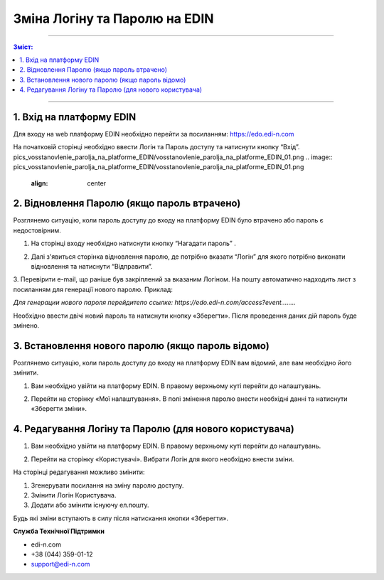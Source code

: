 ************************
Зміна Логіну та Паролю на EDIN
************************

---------

.. contents:: Зміст:

---------

1. Вхід на платформу EDIN
==============================
Для входу на web платформу EDIN необхідно перейти за посиланням: https://edo.edi-n.com

На початковій сторінці необхідно ввести Логін та Пароль доступу та натиснути кнопку “Вхід”.
pics_vosstanovlenie_parolja_na_platforme_EDIN/vosstanovlenie_parolja_na_platforme_EDIN_01.png
.. image:: pics_vosstanovlenie_parolja_na_platforme_EDIN/vosstanovlenie_parolja_na_platforme_EDIN_01.png
   :align: center

2. Відновлення Паролю (якщо пароль втрачено)
===============================================

Розглянемо ситуацію, коли пароль доступу до входу на платформу EDIN було втрачено або пароль є недостовірним.

#.  На сторінці входу необхідно натиснути кнопку “Нагадати пароль” .

.. image:: pics_vosstanovlenie_parolja_na_platforme_EDIN/vosstanovlenie_parolja_na_platforme_EDIN_02.png
   :align: center

2.  Далі з'явиться сторінка відновлення паролю, де потрібно вказати “Логін” для якого потрібно виконати відновлення та натиснути “Відправити”.

.. image:: pics_vosstanovlenie_parolja_na_platforme_EDIN/vosstanovlenie_parolja_na_platforme_EDIN_03.png
   :align: center

3. Перевірити e-mail, що раніше був закріплений за вказаним Логіном. На пошту автоматично надходить лист з посиланням для генерації нового паролю. 
Приклад:

*Для генерации нового пароля перейдитепо ссылке:
https://edo.edi-n.com/access?event........*

.. image:: pics_vosstanovlenie_parolja_na_platforme_EDIN/vosstanovlenie_parolja_na_platforme_EDIN_04.png
   :align: center

Необхідно ввести двічі новий пароль та натиснути кнопку «Зберегти». 
Після проведення даних дій пароль буде змінено.

3. Встановлення нового паролю (якщо пароль відомо)
=====================================================

Розглянемо ситуацію, коли пароль доступу до входу на платформу EDIN вам відомий, але вам необхідно його змінити.

#. Вам необхідно увійти на платформу EDIN. В правому верхньому куті перейти до налаштувань.

.. image:: pics_vosstanovlenie_parolja_na_platforme_EDIN/vosstanovlenie_parolja_na_platforme_EDIN_05.png
   :align: center

2. Перейти на сторінку «Мої налаштування». В полі змінення паролю внести необхідні данні та натиснути «Зберегти зміни».

.. image:: pics_vosstanovlenie_parolja_na_platforme_EDIN/vosstanovlenie_parolja_na_platforme_EDIN_06.png
   :align: center
   
4. Редагування Логіну та Паролю (для нового користувача)
==========================================================

#. Вам необхідно увійти на платформу EDIN. В правому верхньому куті перейти до налаштувань.

.. image:: pics_vosstanovlenie_parolja_na_platforme_EDIN/vosstanovlenie_parolja_na_platforme_EDIN_07.png
   :align: center

2. Перейти на сторінку «Користувачі». Вибрати Логін для якого необхідно внести зміни.

.. image:: pics_vosstanovlenie_parolja_na_platforme_EDIN/vosstanovlenie_parolja_na_platforme_EDIN_08.png
   :align: center

На сторінці редагування можливо змінити:

#. Згенерувати посилання на зміну паролю доступу.
#. Змінити Логін Користувача.
#. Додати або змінити існуючу ел.пошту.

.. image:: pics_vosstanovlenie_parolja_na_platforme_EDIN/vosstanovlenie_parolja_na_platforme_EDIN_09.png
   :align: center

Будь які зміни вступають в силу після натискання кнопки «Зберегти».

**Служба Технічної Підтримки**

* edi-n.com
* +38 (044) 359-01-12 
* support@edi-n.com
